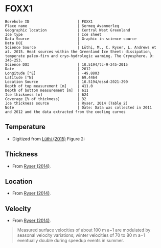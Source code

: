 * FOXX1
:PROPERTIES:
:header-args:jupyter-python+: :session ds :kernel ds
:clearpage: t
:END:

#+NAME: ingest_meta
#+BEGIN_SRC bash :results verbatim :exports results
cat meta.bsv | sed 's/|/@| /' | column -s"@" -t
#+END_SRC

#+RESULTS: ingest_meta
#+begin_example
Borehole ID                      | FOXX1
Place name                       | Sermeq Avannerleq
Geographic location              | Central West Greenland
Ice type                         | Ice sheet
Data Source                      | Graphic in science source
Data DOI                         | 
Science Source                   | Lüthi, M., C. Ryser, L. Andrews et al. 2015. Heat sources within the Greenland Ice Sheet: dissipation, temperate paleo-firn and cryo-hydrologic warming. The Cryosphere. 9: 245-253. 
Science DOI                      | 10.5194/tc-9-245-2015
Date                             | 2012
Longitude [°E]                   | -49.8803
Latitude [°N]                    | 69.4464
Location Source                  | 10.5194/essd-2021-290
Depth of top measurement [m]     | 411.0
Depth of bottom measurement [m]  | 611
Ice thickness [m]                | 624
Coverage [% of thickness]        | 32
Ice thickness source             | Ryser, 2014 (Table 2)
Note                             | Date: Data was collected in 2011 and 2012 and the data extracted from the cooling curves
#+end_example

** Temperature

+ Digitized from [[citet:luthi_2015][Lüthi (2015)]] Figure 2:

[[./luthi_2015_fig2_all.png]]

** Thickness

+ From [[citet:ryser_2014_caterpillar][Ryser (2014)]].

** Location

+ From [[citet:ryser_2014_caterpillar][Ryser (2014)]].

** Velocity

+ From [[citet:ryser_2014_caterpillar][Ryser (2014)]].

#+BEGIN_QUOTE
Measured surface velocities of about 100 m a−1 are
modulated by seasonal velocity variations; winter
velocities of 70 to 80 m a−1 eventually double during
speedup events in summer. 
#+END_QUOTE

** Data                                                 :noexport:

#+NAME: ingest_data
#+BEGIN_SRC bash :exports results
cat data.csv | sort -t, -n -k2
#+END_SRC

#+RESULTS: ingest_data
| 441 | -8.49 |
| 511 |  -5.1 |
| 566 | -2.38 |
| 586 | -1.41 |
| 596 | -1.06 |
| 601 | -0.81 |
| 604 | -0.76 |
| 606 | -0.49 |
|   d |     t |


